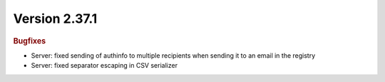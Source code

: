 


Version 2.37.1
==============

.. rubric:: Bugfixes

* Server: fixed sending of authinfo to multiple recipients when sending it to an email in the registry
* Server: fixed separator escaping in CSV serializer
